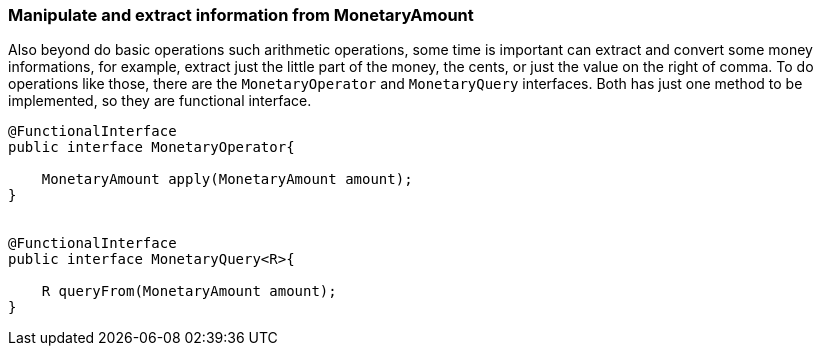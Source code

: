 
=== Manipulate and extract information from MonetaryAmount

Also beyond do basic operations such arithmetic operations, some time is important can extract and convert some money informations, for example, extract just the little part of the money, the cents, or just the value on the right of comma. To do operations like those, there are the `MonetaryOperator` and `MonetaryQuery` interfaces. Both has just one method to be implemented, so they are functional interface.


[source,java]
----

@FunctionalInterface
public interface MonetaryOperator{

    MonetaryAmount apply(MonetaryAmount amount);
}


@FunctionalInterface
public interface MonetaryQuery<R>{

    R queryFrom(MonetaryAmount amount);
}
----
